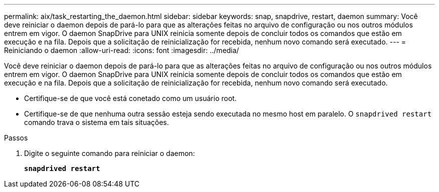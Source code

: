 ---
permalink: aix/task_restarting_the_daemon.html 
sidebar: sidebar 
keywords: snap, snapdrive, restart, daemon 
summary: Você deve reiniciar o daemon depois de pará-lo para que as alterações feitas no arquivo de configuração ou nos outros módulos entrem em vigor. O daemon SnapDrive para UNIX reinicia somente depois de concluir todos os comandos que estão em execução e na fila. Depois que a solicitação de reinicialização for recebida, nenhum novo comando será executado. 
---
= Reiniciando o daemon
:allow-uri-read: 
:icons: font
:imagesdir: ../media/


[role="lead"]
Você deve reiniciar o daemon depois de pará-lo para que as alterações feitas no arquivo de configuração ou nos outros módulos entrem em vigor. O daemon SnapDrive para UNIX reinicia somente depois de concluir todos os comandos que estão em execução e na fila. Depois que a solicitação de reinicialização for recebida, nenhum novo comando será executado.

* Certifique-se de que você está conetado como um usuário root.
* Certifique-se de que nenhuma outra sessão esteja sendo executada no mesmo host em paralelo. O `snapdrived restart` comando trava o sistema em tais situações.


.Passos
. Digite o seguinte comando para reiniciar o daemon:
+
`*snapdrived restart*`


